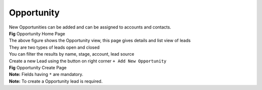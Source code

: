 Opportunity
***********

|  New Opportunities can be added and can be assigned to accounts and contacts.



|  **Fig** Opportunity Home Page

|  The above figure shows the Opportunity view, this page gives details and list view of leads
|  They are two types of leads open and closed
|  You can filter the results by name, stage, account, lead source

|  Create a new Lead using the button on right corner ``+ Add New Opportunity``


|  **Fig** Opportunity Create Page

|  **Note:** Fields having ``*`` are mandatory.

|  **Note:** To create a Opportunity lead is required.